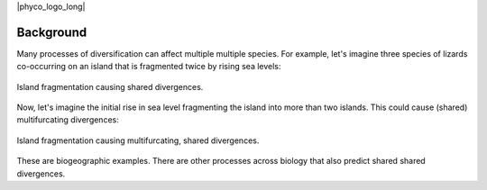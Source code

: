 |phyco_logo_long|

.. _phycobackground:

##########
Background
##########

Many processes of diversification can affect multiple multiple species.
For example, let's imagine three species of lizards co-occurring
on an island that is fragmented twice by rising sea levels:

.. _shared_divs_bifurcating_gif:

.. figure:: /_static/slides-bifurcating.gif
    :align: center
    :width: 95%
    :alt: Shared divergences

    Island fragmentation causing shared divergences.


Now, let's imagine the initial rise in sea level fragmenting the island into
more than two islands. This could cause (shared) multifurcating divergences:

.. _shared_divs_multifurcating_gif:

.. figure:: /_static/slides-multifurcating.gif
    :align: center
    :width: 95%
    :alt: Shared multifurcating divergences

    Island fragmentation causing multifurcating, shared divergences.

These are biogeographic examples.
There are other processes across biology that also predict shared
shared divergences.
